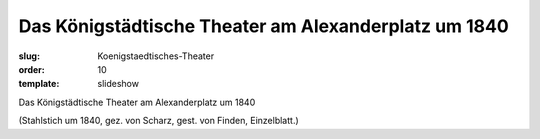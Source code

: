 Das Königstädtische Theater am Alexanderplatz um 1840
=====================================================

:slug: Koenigstaedtisches-Theater
:order: 10
:template: slideshow

Das Königstädtische Theater am Alexanderplatz um 1840

.. class:: source

  (Stahlstich um 1840, gez. von Scharz, gest. von Finden, Einzelblatt.)
